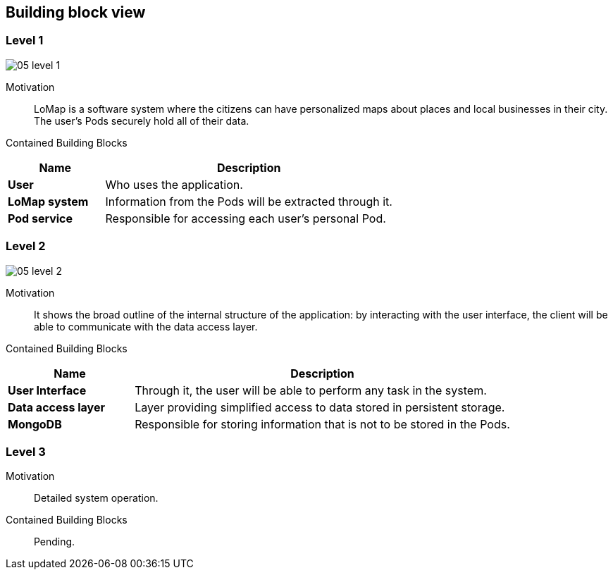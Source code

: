 [[section-building-block-view]]
== Building block view
=== Level 1

:imagesdir: images/
image::05_level_1.png[]

Motivation::
LoMap is a software system where the citizens can have personalized maps about places and local businesses in their city. The user's Pods securely hold all of their data.

Contained Building Blocks::
[options="header",cols="1,3"]
|===
|Name| Description

|*User*
|Who uses the application.

|*LoMap system*
|Information from the Pods will be extracted through it.

|*Pod service*
|Responsible for accessing each user's personal Pod.
|===

=== Level 2

:imagesdir: images/
image::05_level_2.png[]

Motivation::
It shows the broad outline of the internal structure of the application: by interacting with the user interface, the client will be able to communicate with the data access layer.

Contained Building Blocks::
[options="header",cols="1,3"]
|===
|Name| Description

|*User Interface*
|Through it, the user will be able to perform any task in the system.

|*Data access layer*
|Layer providing simplified access to data stored in persistent storage.

|*MongoDB*
|Responsible for storing information that is not to be stored in the Pods.
|===

=== Level 3

Motivation::
Detailed system operation.

Contained Building Blocks::
Pending.
